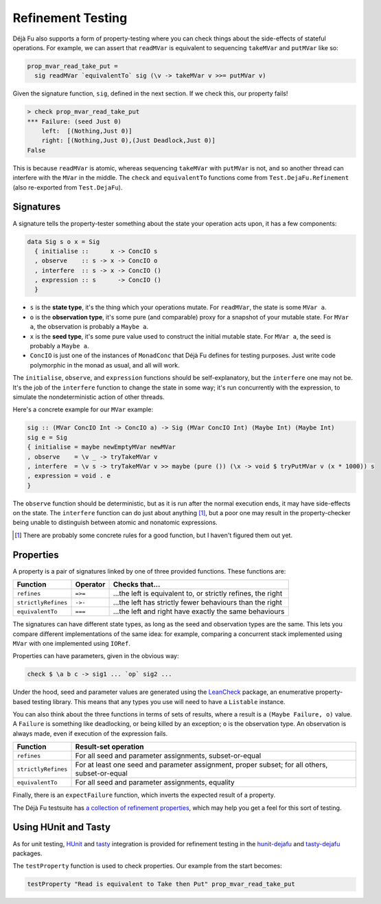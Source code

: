 Refinement Testing
==================

Déjà Fu also supports a form of property-testing where you can check
things about the side-effects of stateful operations.  For example, we
can assert that ``readMVar`` is equivalent to sequencing ``takeMVar``
and ``putMVar`` like so:

.. code-block:: haskell

  prop_mvar_read_take_put =
    sig readMVar `equivalentTo` sig (\v -> takeMVar v >>= putMVar v)

Given the signature function, ``sig``, defined in the next section.
If we check this, our property fails!

.. code-block:: none

  > check prop_mvar_read_take_put
  *** Failure: (seed Just 0)
      left:  [(Nothing,Just 0)]
      right: [(Nothing,Just 0),(Just Deadlock,Just 0)]
  False

This is because ``readMVar`` is atomic, whereas sequencing
``takeMVar`` with ``putMVar`` is not, and so another thread can
interfere with the ``MVar`` in the middle.  The ``check`` and
``equivalentTo`` functions come from ``Test.DejaFu.Refinement`` (also
re-exported from ``Test.DejaFu``).


Signatures
----------

A signature tells the property-tester something about the state your
operation acts upon, it has a few components:

.. code-block:: haskell

  data Sig s o x = Sig
    { initialise ::      x -> ConcIO s
    , observe    :: s -> x -> ConcIO o
    , interfere  :: s -> x -> ConcIO ()
    , expression :: s      -> ConcIO ()
    }

* ``s`` is the **state type**, it's the thing which your operations
  mutate.  For ``readMVar``, the state is some ``MVar a``.

* ``o`` is the **observation type**, it's some pure (and comparable)
  proxy for a snapshot of your mutable state.  For ``MVar a``, the
  observation is probably a ``Maybe a``.

* ``x`` is the **seed type**, it's some pure value used to construct
  the initial mutable state.  For ``MVar a``, the seed is probably a
  ``Maybe a``.

* ``ConcIO`` is just one of the instances of ``MonadConc`` that Déjà
  Fu defines for testing purposes.  Just write code polymorphic in the
  monad as usual, and all will work.

The ``initialise``, ``observe``, and ``expression`` functions should
be self-explanatory, but the ``interfere`` one may not be.  It's the
job of the ``interfere`` function to change the state in some way;
it's run concurrently with the expression, to simulate the
nondeterministic action of other threads.

Here's a concrete example for our ``MVar`` example:

.. code-block:: haskell

  sig :: (MVar ConcIO Int -> ConcIO a) -> Sig (MVar ConcIO Int) (Maybe Int) (Maybe Int)
  sig e = Sig
  { initialise = maybe newEmptyMVar newMVar
  , observe    = \v _ -> tryTakeMVar v
  , interfere  = \v s -> tryTakeMVar v >> maybe (pure ()) (\x -> void $ tryPutMVar v (x * 1000)) s
  , expression = void . e
  }

The ``observe`` function should be deterministic, but as it is run
after the normal execution ends, it may have side-effects on the
state.  The ``interfere`` function can do just about anything [#]_,
but a poor one may result in the property-checker being unable to
distinguish between atomic and nonatomic expressions.

.. [#] There are probably some concrete rules for a good function, but
       I haven't figured them out yet.


Properties
----------

A property is a pair of signatures linked by one of three provided
functions.  These functions are:

.. csv-table::
   :header: "Function", "Operator", "Checks that..."

   "``refines``",         "``=>=``", "...the left is equivalent to, or strictly refines, the right"
   "``strictlyRefines``", "``->-``", "...the left has strictly fewer behaviours than the right"
   "``equivalentTo``",    "``===``", "...the left and right have exactly the same behaviours"

The signatures can have different state types, as long as the seed and
observation types are the same.  This lets you compare different
implementations of the same idea: for example, comparing a concurrent
stack implemented using ``MVar`` with one implemented using ``IORef``.

Properties can have parameters, given in the obvious way:

.. code-block:: haskell

  check $ \a b c -> sig1 ... `op` sig2 ...

Under the hood, seed and parameter values are generated using the
LeanCheck_ package, an enumerative property-based testing library.
This means that any types you use will need to have a ``Listable``
instance.

.. _LeanCheck: https://hackage.haskell.org/package/leancheck

You can also think about the three functions in terms of sets of
results, where a result is a ``(Maybe Failure, o)`` value.  A
``Failure`` is something like deadlocking, or being killed by an
exception; ``o`` is the observation type.  An observation is always
made, even if execution of the expression fails.

.. csv-table::
   :header: "Function", "Result-set operation"

   "``refines``",         "For all seed and parameter assignments, subset-or-equal"
   "``strictlyRefines``", "For at least one seed and parameter assignment, proper subset; for all others, subset-or-equal"
   "``equivalentTo``",    "For all seed and parameter assignments, equality"

Finally, there is an ``expectFailure`` function, which inverts the
expected result of a property.

The Déjà Fu testsuite has `a collection of refinement properties`__,
which may help you get a feel for this sort of testing.

.. __: https://github.com/barrucadu/dejafu/blob/2a15549d97c2fa12f5e8b92ab918fdb34da78281/dejafu-tests/Cases/Refinement.hs


Using HUnit and Tasty
---------------------

As for unit testing, HUnit_ and tasty_ integration is provided for
refinement testing in the hunit-dejafu_ and tasty-dejafu_ packages.

.. _HUnit: https://hackage.haskell.org/package/HUnit
.. _Tasty: https://hackage.haskell.org/package/tasty

.. _hunit-dejafu: https://hackage.haskell.org/package/hunit-dejafu
.. _tasty-dejafu: https://hackage.haskell.org/package/tasty-dejafu

The ``testProperty`` function is used to check properties.  Our example from the start becomes:

.. code-block:: haskell

  testProperty "Read is equivalent to Take then Put" prop_mvar_read_take_put
